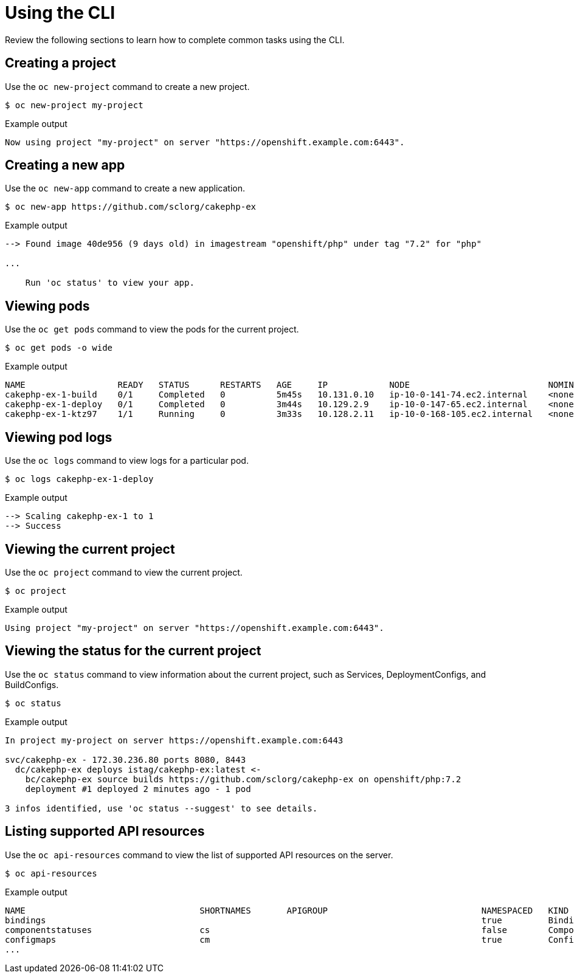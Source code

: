 // Module included in the following assemblies:
//
// * cli_reference/openshift_cli/getting-started.adoc

[id="cli-using-cli_{context}"]
= Using the CLI

Review the following sections to learn how to complete common tasks using the CLI.

== Creating a project

Use the `oc new-project` command to create a new project.

[source,terminal]
----
$ oc new-project my-project
----

.Example output
[source,terminal]
----
Now using project "my-project" on server "https://openshift.example.com:6443".
----

== Creating a new app

Use the `oc new-app` command to create a new application.

[source,terminal]
----
$ oc new-app https://github.com/sclorg/cakephp-ex
----

.Example output
[source,terminal]
----
--> Found image 40de956 (9 days old) in imagestream "openshift/php" under tag "7.2" for "php"

...

    Run 'oc status' to view your app.
----

== Viewing pods

Use the `oc get pods` command to view the pods for the current project.

[source,terminal]
----
$ oc get pods -o wide
----

.Example output
[source,terminal]
----
NAME                  READY   STATUS      RESTARTS   AGE     IP            NODE                           NOMINATED NODE
cakephp-ex-1-build    0/1     Completed   0          5m45s   10.131.0.10   ip-10-0-141-74.ec2.internal    <none>
cakephp-ex-1-deploy   0/1     Completed   0          3m44s   10.129.2.9    ip-10-0-147-65.ec2.internal    <none>
cakephp-ex-1-ktz97    1/1     Running     0          3m33s   10.128.2.11   ip-10-0-168-105.ec2.internal   <none>
----

== Viewing pod logs

Use the `oc logs` command to view logs for a particular pod.

[source,terminal]
----
$ oc logs cakephp-ex-1-deploy
----

.Example output
[source,terminal]
----
--> Scaling cakephp-ex-1 to 1
--> Success
----

== Viewing the current project

Use the `oc project` command to view the current project.

[source,terminal]
----
$ oc project
----

.Example output
[source,terminal]
----
Using project "my-project" on server "https://openshift.example.com:6443".
----

== Viewing the status for the current project

Use the `oc status` command to view information about the current project, such
as Services, DeploymentConfigs, and BuildConfigs.

[source,terminal]
----
$ oc status
----

.Example output
[source,terminal]
----
In project my-project on server https://openshift.example.com:6443

svc/cakephp-ex - 172.30.236.80 ports 8080, 8443
  dc/cakephp-ex deploys istag/cakephp-ex:latest <-
    bc/cakephp-ex source builds https://github.com/sclorg/cakephp-ex on openshift/php:7.2
    deployment #1 deployed 2 minutes ago - 1 pod

3 infos identified, use 'oc status --suggest' to see details.
----

== Listing supported API resources

Use the `oc api-resources` command to view the list of supported API resources
on the server.

[source,terminal]
----
$ oc api-resources
----

.Example output
[source,terminal]
----
NAME                                  SHORTNAMES       APIGROUP                              NAMESPACED   KIND
bindings                                                                                     true         Binding
componentstatuses                     cs                                                     false        ComponentStatus
configmaps                            cm                                                     true         ConfigMap
...
----
